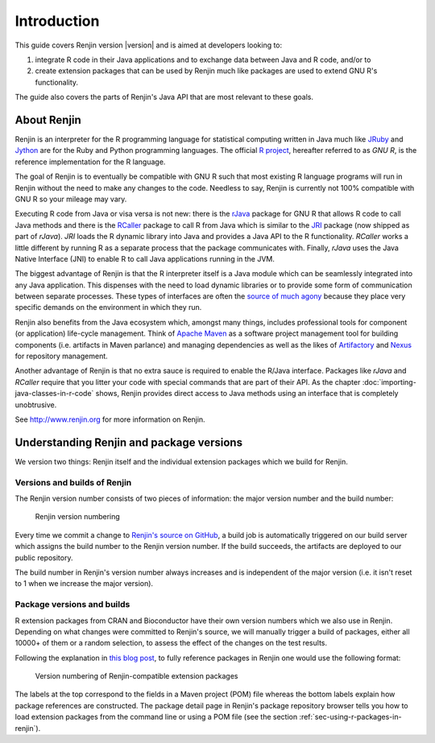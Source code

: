 .. highlight:: none

Introduction
============

This guide covers Renjin version |version| and is aimed at developers looking
to:

1. integrate R code in their Java applications and to exchange data between Java
   and R code, and/or to
2. create extension packages that can be used by Renjin much like packages are
   used to extend GNU R's functionality.

The guide also covers the parts of Renjin's Java API that are most relevant to
these goals.

About Renjin
------------

Renjin is an interpreter for the R programming language for statistical
computing written in Java much like JRuby_ and Jython_ are for the Ruby and
Python programming languages. The official `R project`_, hereafter referred to
as *GNU R*, is the reference implementation for the R language.

The goal of Renjin is to eventually be compatible with GNU R such that most
existing R language programs will run in Renjin without the need to make any
changes to the code. Needless to say, Renjin is currently not 100% compatible
with GNU R so your mileage may vary.

Executing R code from Java or visa versa is not new: there is the rJava_ package
for GNU R that allows R code to call Java methods and there is the RCaller_
package to call R from Java which is similar to the JRI_ package (now shipped as
part of *rJava*). *JRI* loads the R dynamic library into Java and provides a
Java API to the R functionality. *RCaller* works a little different by running R
as a separate process that the package communicates with. Finally, *rJava* uses
the Java Native Interface (JNI) to enable R to call Java applications running in
the JVM.

The biggest advantage of Renjin is that the R interpreter itself is a Java
module which can be seamlessly integrated into any Java application. This
dispenses with the need to load dynamic libraries or to provide some form of
communication between separate processes. These types of interfaces are often
the `source of much agony`_ because they place very specific demands on the
environment in which they run. 

Renjin also benefits from the Java ecosystem which, amongst many things,
includes professional tools for component (or application) life-cycle
management. Think of `Apache Maven`_ as a software project management tool for
building components (i.e. artifacts in Maven parlance) and managing dependencies
as well as the likes of Artifactory_ and Nexus_ for repository management.

Another advantage of Renjin is that no extra sauce is required to enable the
R/Java interface. Packages like *rJava* and *RCaller* require that you litter
your code with special commands that are part of their API. As the chapter
:doc:`importing-java-classes-in-r-code` shows, Renjin provides direct access to
Java methods using an interface that is completely unobtrusive.

See http://www.renjin.org for more information on Renjin.

.. _JRuby: http://www.jruby.org
.. _Jython: http://www.jython.org
.. _R project: http://www.r-project.org
.. _rJava: http://www.rforge.net/rJava/
.. _RCaller: https://code.google.com/p/rcaller/
.. _JRI: http://www.rforge.net/JRI
.. _source of much agony: http://stackoverflow.com/tags/rjava/hot
.. _Apache Maven: http://maven.apache.org
.. _Artifactory: http://www.jfrog.com
.. _Nexus: http://www.sonatype.org/nexus/


Understanding Renjin and package versions
-----------------------------------------

We version two things: Renjin itself and the individual extension packages which
we build for Renjin.

.. index::
   single: version

Versions and builds of Renjin
~~~~~~~~~~~~~~~~~~~~~~~~~~~~~

The Renjin version number consists of two pieces of information: the major
version number and the build number:

.. _fig-renjin-version:

.. figure:: /images/renjin-version.png

    Renjin version numbering

Every time we commit a change to `Renjin's source on GitHub`_, a build job is
automatically triggered on our build server which assigns the build number to
the Renjin version number. If the build succeeds, the artifacts are deployed to
our public repository.

The build number in Renjin's version number always increases and is independent
of the major version (i.e. it isn't reset to 1 when we increase the major
version).

.. _Renjin's source on GitHub: https://github.com/bedatadriven/renjin 

Package versions and builds
~~~~~~~~~~~~~~~~~~~~~~~~~~~

R extension packages from CRAN and Bioconductor have their own version numbers
which we also use in Renjin. Depending on what changes were committed to
Renjin's source, we will manually trigger a build of packages, either all 10000+
of them or a random selection, to assess the effect of the changes on the test
results.

Following the explanation in `this blog post`_, to fully reference packages in
Renjin one would use the following format:

.. _fig-package-version:

.. figure:: /images/package-version.png

    Version numbering of Renjin-compatible extension packages

The labels at the top correspond to the fields in a Maven project (POM) file
whereas the bottom labels explain how package references are constructed. The
package detail page in Renjin's package repository browser tells you how to load
extension packages from the command line or using a POM file (see the section
:ref:`sec-using-r-packages-in-renjin`).

.. _this blog post: http://www.renjin.org/blog/2015-09-14-new-packages-renjin-org.html

.. vim: tw=80

